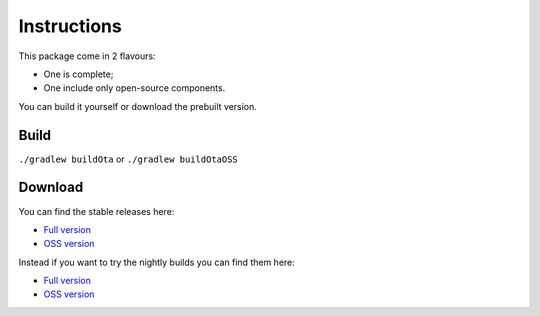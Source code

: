 ..
   SPDX-FileCopyrightText: (c) 2016 ale5000
   SPDX-License-Identifier: GPL-3.0-or-later
   SPDX-FileType: DOCUMENTATION

============
Instructions
============

This package come in 2 flavours:

- One is complete;
- One include only open-source components.

You can build it yourself or download the prebuilt version.


Build
-----

``./gradlew buildOta``
or
``./gradlew buildOtaOSS``


Download
--------

You can find the stable releases here:

- `Full version <https://xdaforums.com/t/3432360/>`__
- `OSS version <https://github.com/micro5k/microg-unofficial-installer/releases/latest>`__

Instead if you want to try the nightly builds you can find them here:

- `Full version <https://github.com/micro5k/microg-unofficial-installer/releases/tag/nightly>`__
- `OSS version <https://gitlab.com/micro5k/microg-unofficial-installer/-/jobs/artifacts/main/browse/output?job=build-job>`__
